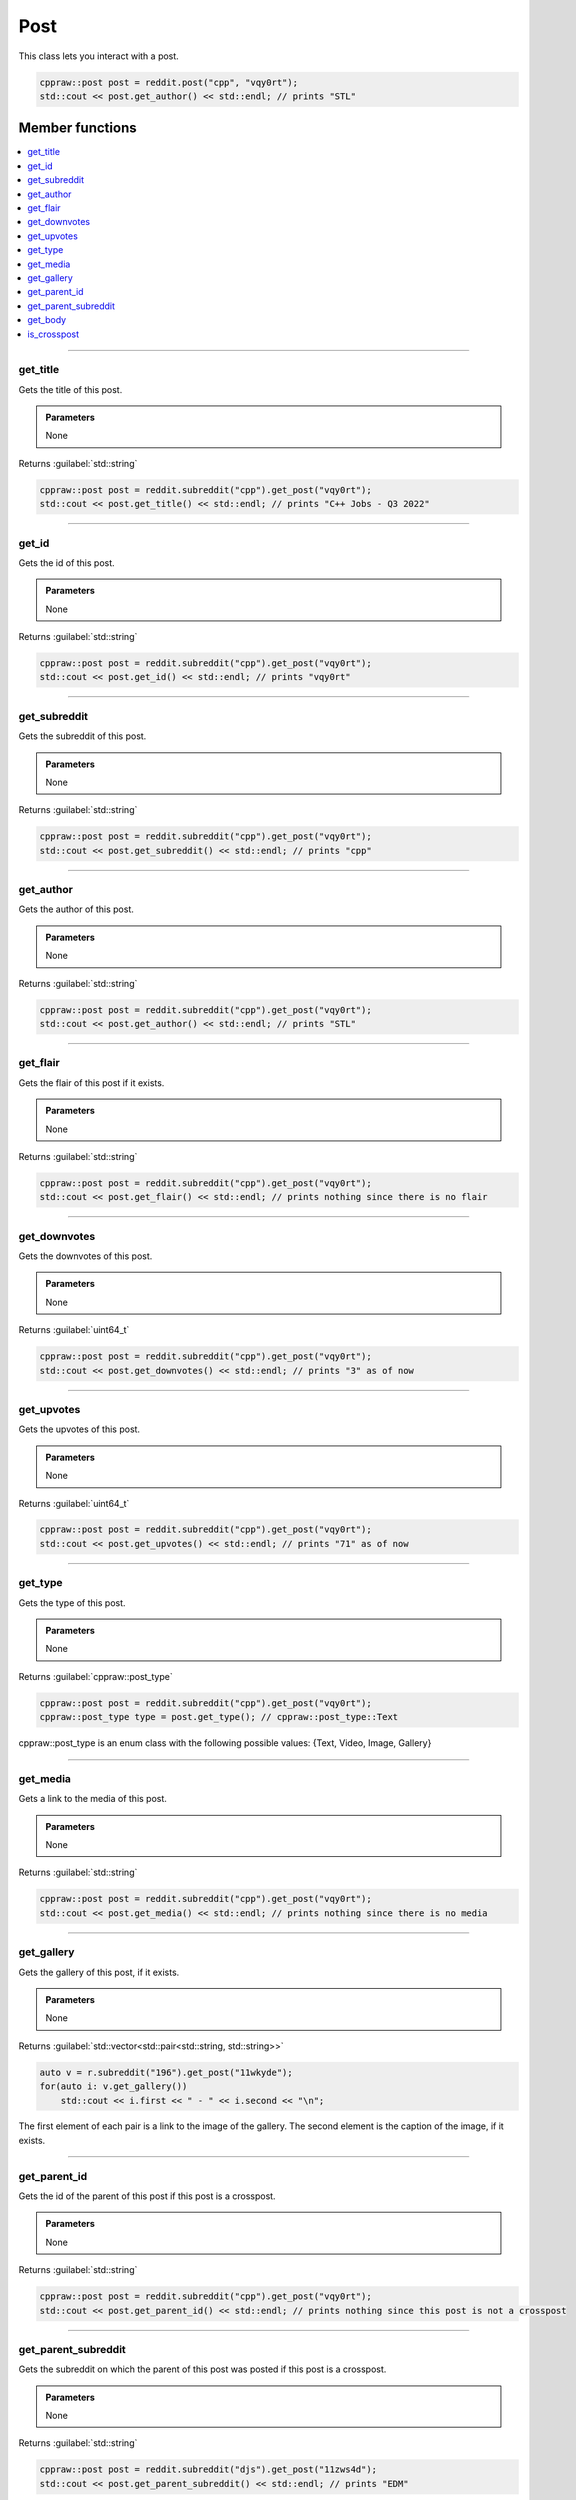 Post
=====

This class lets you interact with a post.

.. code-block:: cpp

    cppraw::post post = reddit.post("cpp", "vqy0rt");
    std::cout << post.get_author() << std::endl; // prints "STL"

Member functions
----------------

.. contents::
    :local:

-----------

get_title
~~~~~~~~~~
Gets the title of this post.

.. admonition::
    Parameters
    
    None

Returns :guilabel:`std::string`

.. code-block:: cpp

    cppraw::post post = reddit.subreddit("cpp").get_post("vqy0rt");
    std::cout << post.get_title() << std::endl; // prints "C++ Jobs - Q3 2022"

-----------

get_id
~~~~~~~
Gets the id of this post.

.. admonition::
    Parameters
    
    None

Returns :guilabel:`std::string`

.. code-block:: cpp

    cppraw::post post = reddit.subreddit("cpp").get_post("vqy0rt");
    std::cout << post.get_id() << std::endl; // prints "vqy0rt"

-----------

get_subreddit
~~~~~~~~~~~~~
Gets the subreddit of this post.

.. admonition::
    Parameters
    
    None

Returns :guilabel:`std::string`

.. code-block:: cpp

    cppraw::post post = reddit.subreddit("cpp").get_post("vqy0rt");
    std::cout << post.get_subreddit() << std::endl; // prints "cpp"

-----------

get_author
~~~~~~~~~~
Gets the author of this post.

.. admonition::
    Parameters
    
    None

Returns :guilabel:`std::string`

.. code-block:: cpp

    cppraw::post post = reddit.subreddit("cpp").get_post("vqy0rt");
    std::cout << post.get_author() << std::endl; // prints "STL"

-----------

get_flair
~~~~~~~~~
Gets the flair of this post if it exists.

.. admonition::
    Parameters
    
    None

Returns :guilabel:`std::string`

.. code-block:: cpp

    cppraw::post post = reddit.subreddit("cpp").get_post("vqy0rt");
    std::cout << post.get_flair() << std::endl; // prints nothing since there is no flair

-----------

get_downvotes
~~~~~~~~~~~~~
Gets the downvotes of this post.

.. admonition::
    Parameters
    
    None

Returns :guilabel:`uint64_t`

.. code-block:: cpp

    cppraw::post post = reddit.subreddit("cpp").get_post("vqy0rt");
    std::cout << post.get_downvotes() << std::endl; // prints "3" as of now

-----------

get_upvotes
~~~~~~~~~~~~~
Gets the upvotes of this post.

.. admonition::
    Parameters
    
    None

Returns :guilabel:`uint64_t`

.. code-block:: cpp

    cppraw::post post = reddit.subreddit("cpp").get_post("vqy0rt");
    std::cout << post.get_upvotes() << std::endl; // prints "71" as of now

-----------

get_type
~~~~~~~~~
Gets the type of this post.

.. admonition::
    Parameters
    
    None

Returns :guilabel:`cppraw::post_type`

.. code-block:: cpp

    cppraw::post post = reddit.subreddit("cpp").get_post("vqy0rt");
    cppraw::post_type type = post.get_type(); // cppraw::post_type::Text

cppraw::post_type is an enum class with the following possible values:
{Text, Video, Image, Gallery}

-----------

get_media
~~~~~~~~~
Gets a link to the media of this post.

.. admonition::
    Parameters
    
    None

Returns :guilabel:`std::string`

.. code-block:: cpp

    cppraw::post post = reddit.subreddit("cpp").get_post("vqy0rt");
    std::cout << post.get_media() << std::endl; // prints nothing since there is no media

-----------

get_gallery
~~~~~~~~~~~
Gets the gallery of this post, if it exists.

.. admonition::
    Parameters

    None

Returns :guilabel:`std::vector<std::pair<std::string, std::string>>`

.. code-block:: cpp

    auto v = r.subreddit("196").get_post("11wkyde");
    for(auto i: v.get_gallery())
        std::cout << i.first << " - " << i.second << "\n";

The first element of each pair is a link to the image of the gallery. The second element
is the caption of the image, if it exists.

-----------

get_parent_id
~~~~~~~~~~~~~
Gets the id of the parent of this post if this post is a crosspost.

.. admonition::
    Parameters
    
    None

Returns :guilabel:`std::string`

.. code-block:: cpp

    cppraw::post post = reddit.subreddit("cpp").get_post("vqy0rt");
    std::cout << post.get_parent_id() << std::endl; // prints nothing since this post is not a crosspost
    
-----------

get_parent_subreddit
~~~~~~~~~~~~~~~~~~~~
Gets the subreddit on which the parent of this post was posted if this post
is a crosspost.

.. admonition::
    Parameters

    None

Returns :guilabel:`std::string`

.. code-block:: cpp

    cppraw::post post = reddit.subreddit("djs").get_post("11zws4d");
    std::cout << post.get_parent_subreddit() << std::endl; // prints "EDM"

-----------

get_body
~~~~~~~~
Gets the body of this post. The body is the caption if it has media content,
and the body if this post is a selftext post (AKA only text).

.. admonition::
    Parameters

    None

Returns :guilabel:`std::string`

.. code-block:: cpp

    cppraw::post post = reddit.subreddit("cpp").get_post("122udm0");
    std::cout << post.get_body() << std::endl; // prints "https://ddanilov.me/usage-of-shared_ptr"

-----------

is_crosspost
~~~~~~~~~~~~~
Returns whether or not this post is a crosspost.

.. admonition::
    Parameters
    
    None

Returns :guilabel:`bool`

.. code-block:: cpp

    cppraw::post post = reddit.subreddit("cpp").get_post("vqy0rt");
    std::cout << post.is_crosspost() << std::endl; // prints "false"